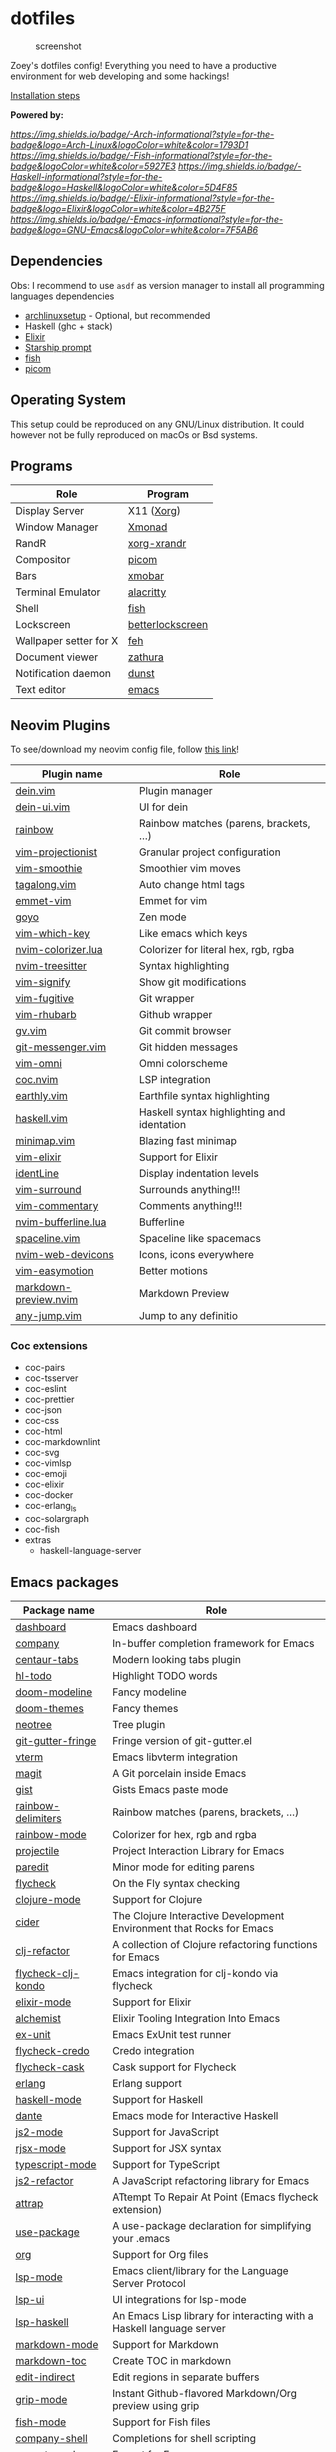* dotfiles

#+caption: screenshot
[[./assets/screenshot.png]]

Zoey's dotfiles config! Everything you need to have a productive
environment for web developing and some hackings!

[[#Installation][Installation steps]]

*Powered by:*

[[arch linux][https://img.shields.io/badge/-Arch-informational?style=for-the-badge&logo=Arch-Linux&logoColor=white&color=1793D1]]
[[fish][https://img.shields.io/badge/-Fish-informational?style=for-the-badge&logoColor=white&color=5927E3]]
[[haskell][https://img.shields.io/badge/-Haskell-informational?style=for-the-badge&logo=Haskell&logoColor=white&color=5D4F85]]
[[elixir][https://img.shields.io/badge/-Elixir-informational?style=for-the-badge&logo=Elixir&logoColor=white&color=4B275F]]
[[emacs][https://img.shields.io/badge/-Emacs-informational?style=for-the-badge&logo=GNU-Emacs&logoColor=white&color=7F5AB6]]

** Dependencies

Obs: I recommend to use =asdf= as version manager to install all
programming languages dependencies

- [[https://github.com/Mdsp9070/archlinux-setup][archlinuxsetup]] -
  Optional, but recommended
- Haskell (ghc + stack)
- [[https://elixir-lang.org/install.html][Elixir]]
- [[https://starship.rs/][Starship prompt]]
- [[https://github.com/fish-shell/fish-shell][fish]]
- [[https://github.com/yshui/picom][picom]]

** Operating System

This setup could be reproduced on any GNU/Linux distribution. It could
however not be fully reproduced on macOs or Bsd systems.

** Programs

| Role                   | Program          |
|------------------------+------------------|
| Display Server         | X11 ([[https://wiki.archlinux.org/index.php/Xorg][Xorg]])       |
| Window Manager         | [[https://xmonad.org/][Xmonad]]           |
| RandR                  | [[https://www.archlinux.org/packages/?name=xorg-xrandr][xorg-xrandr]]      |
| Compositor             | [[https://github.com/yshui/picom][picom]]            |
| Bars                   | [[https://hackage.haskell.org/package/xmobar][xmobar]]           |
| Terminal Emulator      | [[https://github.com/alacritty/alacritty][alacritty]]        |
| Shell                  | [[https://github.com/fish-shell/fish-shell][fish]]             |
| Lockscreen             | [[https://github.com/pavanjadhaw/betterlockscreen][betterlockscreen]] |
| Wallpaper setter for X | [[https://wiki.archlinux.org/index.php/feh][feh]]              |
| Document viewer        | [[https://pwmt.org/projects/zathura/][zathura]]          |
| Notification daemon    | [[https://dunst-project.org/][dunst]]            |
| Text editor            | [[https://github.com/emacs-mirror/emacs][emacs]]            |

** Neovim Plugins

To see/download my neovim config file, follow [[https://github.com/Mdsp9070/dotfiles/tree/12e57d78bf23f7a3abb48c79f757bb573a632210/nvim][this link]]!

| Plugin name           | Role                                       |
|-----------------------+--------------------------------------------|
| [[https://github.com/Shougo/dein.vim][dein.vim]]              | Plugin manager                             |
| [[https://github.com/wsdjeg/dein-ui.vim][dein-ui.vim]]           | UI for dein                                |
| [[https://github.com/luochen1990/rainbow][rainbow]]               | Rainbow matches (parens, brackets, ...)    |
| [[https://github.com/tpope/vim-projectionist][vim-projectionist]]     | Granular project configuration             |
| [[https://github.com/psliwka/vim-smoothie][vim-smoothie]]          | Smoothier vim moves                        |
| [[https://github.com/AndrewRadev/tagalong.vim][tagalong.vim]]          | Auto change html tags                      |
| [[https://github.com/mattn/emmet-vim][emmet-vim]]             | Emmet for vim                              |
| [[https://github.com/junegunn/goyo.vim][goyo]]                  | Zen mode                                   |
| [[https://github.com/liuchengxu/vim-which-key][vim-which-key]]         | Like emacs which keys                      |
| [[https://github.com/norcalli/nvim-colorizer.lua][nvim-colorizer.lua]]    | Colorizer for literal hex, rgb, rgba       |
| [[https://github.com/nvim-treesitter/nvim-treesitter][nvim-treesitter]]       | Syntax highlighting                        |
| [[https://github.com/mhinz/vim-signify][vim-signify]]           | Show git modifications                     |
| [[https://github.com/tpope/vim-fugitive][vim-fugitive]]          | Git wrapper                                |
| [[https://github.com/tpope/vim-rhubarb][vim-rhubarb]]           | Github wrapper                             |
| [[https://github.com/junegunn/gv.vim][gv.vim]]                | Git commit browser                         |
| [[https://github.com/rhysd/git-messenger.vim][git-messenger.vim]]     | Git hidden messages                        |
| [[https://github.com/GuiLra/vim-omni/][vim-omni]]              | Omni colorscheme                           |
| [[https://github.com/neoclide/coc.nvim][coc.nvim]]              | LSP integration                            |
| [[https://github.com/earthly/earthly.vim][earthly.vim]]           | Earthfile syntax highlighting              |
| [[https://github.com/neovimhaskell/haskell-vim][haskell.vim]]           | Haskell syntax highlighting and identation |
| [[https://github.com/wfxr/minimap.vim][minimap.vim]]           | Blazing fast minimap                       |
| [[https://github.com/elixir-editors/vim-elixir][vim-elixir]]            | Support for Elixir                         |
| [[https://github.com/Yggdroot/indentLine][identLine]]             | Display indentation levels                 |
| [[https://github.com/tpope/vim-surround][vim-surround]]          | Surrounds anything!!!                      |
| [[https://github.com/tpope/vim-commentary][vim-commentary]]        | Comments anything!!!                       |
| [[https://github.com/akinsho/nvim-bufferline.lua][nvim-bufferline.lua]]   | Bufferline                                 |
| [[https://github.com/glepnir/spaceline.vim][spaceline.vim]]         | Spaceline like spacemacs                   |
| [[https://github.com/kyazdani42/nvim-web-devicons][nvim-web-devicons]]     | Icons, icons everywhere                    |
| [[https://github.com/easymotion/vim-easymotion][vim-easymotion]]        | Better motions                             |
| [[https://github.com/iamcco/markdown-preview.nvim][markdown-preview.nvim]] | Markdown Preview                           |
| [[https://github.com/pechorin/any-jump.vim][any-jump.vim]]          | Jump to any definitio                      |

*** Coc extensions

- coc-pairs
- coc-tsserver
- coc-eslint
- coc-prettier
- coc-json
- coc-css
- coc-html
- coc-markdownlint
- coc-svg
- coc-vimlsp
- coc-emoji
- coc-elixir
- coc-docker
- coc-erlang_ls
- coc-solargraph
- coc-fish
- extras
  - haskell-language-server
** Emacs packages

| Package name            | Role                                                                 |
|-------------------------+----------------------------------------------------------------------|
| [[https://github.com/emacs-dashboard/emacs-dashboard][dashboard]]               | Emacs dashboard                                                      |
| [[https://github.com/company-mode/company-mode][company]]                 | In-buffer completion framework for Emacs                             |
| [[https://github.com/ema2159/centaur-tabs][centaur-tabs]]            | Modern looking tabs plugin                                           |
| [[https://github.com/tarsius/hl-todo][hl-todo]]                 | Highlight TODO words                                                 |
| [[https://github.com/seagle0128/doom-modeline][doom-modeline]]           | Fancy modeline                                                       |
| [[https://github.com/hlissner/emacs-doom-themes][doom-themes]]             | Fancy themes                                                         |
| [[https://github.com/jaypei/emacs-neotree][neotree]]                 | Tree plugin                                                          |
| [[https://github.com/emacsorphanage/git-gutter-fringe][git-gutter-fringe]]       | Fringe version of git-gutter.el                                      |
| [[https://github.com/akermu/emacs-libvterm][vterm]]                   | Emacs libvterm integration                                           |
| [[https://github.com/magit/magit][magit]]                   | A Git porcelain inside Emacs                                         |
| [[https://github.com/defunkt/gist.el][gist]]                    | Gists Emacs paste mode                                               |
| [[https://github.com/Fanael/rainbow-delimiters][rainbow-delimiters]]      | Rainbow matches (parens, brackets, ...)                              |
| [[https://github.com/emacsmirror/rainbow-mode][rainbow-mode]]            | Colorizer for hex, rgb and rgba                                      |
| [[https://github.com/bbatsov/projectile][projectile]]              | Project Interaction Library for Emacs                                |
| [[https://github.com/emacsmirror/paredit][paredit]]                 | Minor mode for editing parens                                        |
| [[https://github.com/flycheck/flycheck][flycheck]]                | On the Fly syntax checking                                           |
| [[https://github.com/clojure-emacs/clojure-mode][clojure-mode]]            | Support for Clojure                                                  |
| [[https://github.com/clojure-emacs/cider][cider]]                   | The Clojure Interactive Development Environment that Rocks for Emacs |
| [[https://github.com/clojure-emacs/clj-refactor.el][clj-refactor]]            | A collection of Clojure refactoring functions for Emacs              |
| [[https://github.com/borkdude/flycheck-clj-kondo][flycheck-clj-kondo]]      | Emacs integration for clj-kondo via flycheck                         |
| [[https://github.com/elixir-editors/emacs-elixir#installation][elixir-mode]]             | Support for Elixir                                                   |
| [[https://github.com/tonini/alchemist.el][alchemist]]               | Elixir Tooling Integration Into Emacs                                |
| [[https://github.com/ananthakumaran/exunit.el][ex-unit]]                 | Emacs ExUnit test runner                                             |
| [[https://github.com/aaronjensen/flycheck-credo][flycheck-credo]]          | Credo integration                                                    |
| [[https://github.com/flycheck/flycheck-cask][flycheck-cask]]           | Cask support for Flycheck                                            |
| [[https://melpa.org/#/erlang][erlang]]                  | Erlang support                                                       |
| [[https://github.com/haskell/haskell-mode][haskell-mode]]            | Support for Haskell                                                  |
| [[https://github.com/jyp/dante][dante]]                   | Emacs mode for Interactive Haskell                                   |
| [[https://github.com/mooz/js2-mode][js2-mode]]                | Support for JavaScript                                               |
| [[https://github.com/felipeochoa/rjsx-mode][rjsx-mode]]               | Support for JSX syntax                                               |
| [[https://github.com/emacs-typescript/typescript.el][typescript-mode]]         | Support for TypeScript                                               |
| [[https://github.com/magnars/js2-refactor.el][js2-refactor]]            | A JavaScript refactoring library for Emacs                           |
| [[https://github.com/jyp/attrap][attrap]]                  | ATtempt To Repair At Point (Emacs flycheck extension)                |
| [[https://github.com/jwiegley/use-package][use-package]]             | A use-package declaration for simplifying your .emacs                |
| [[https://orgmode.org/][org]]                     | Support for Org files                                                |
| [[https://github.com/emacs-lsp/lsp-mode][lsp-mode]]                | Emacs client/library for the Language Server Protocol                |
| [[https://github.com/emacs-lsp/lsp-ui][lsp-ui]]                  | UI integrations for lsp-mode                                         |
| [[https://github.com/emacs-lsp/lsp-haskell][lsp-haskell]]             | An Emacs Lisp library for interacting with a Haskell language server |
| [[https://melpa.org/#/markdown-mode][markdown-mode]]           | Support for Markdown                                                 |
| [[https://github.com/ardumont/markdown-toc][markdown-toc]]            | Create TOC in markdown                                               |
| [[https://github.com/Fanael/edit-indirect][edit-indirect]]           | Edit regions in separate buffers                                     |
| [[https://github.com/seagle0128/grip-mode][grip-mode]]               | Instant Github-flavored Markdown/Org preview using grip              |
| [[https://github.com/emacsmirror/fish-mode][fish-mode]]               | Support for Fish files                                               |
| [[https://github.com/Alexander-Miller/company-shell][company-shell]]           | Completions for shell scripting                                      |
| [[https://github.com/smihica/emmet-mode][emmet-mode]]              | Emmet for Emacs                                                      |
| [[https://github.com/fxbois/web-mode][web-mode]]                | Web template editing mode for Emacs                                  |
| [[https://github.com/osv/company-web][company-web]]             | Emacs company backend for html, jade, slim                           |
| [[https://www.emacswiki.org/emacs/css-mode.el][css-mode]]                | Support for CSS                                                      |
| [[https://github.com/purcell/less-css-mode][less-css-mode]]           | Support for LESS                                                     |
| [[https://github.com/nex3/sass-mode][sass-mode]]               | SASS support                                                         |
| [[https://github.com/dryman/toml-mode.el][toml-mode]]               | TOML support                                                         |
| [[https://github.com/yoshiki/yaml-mode][yaml-mode]]               | YAML support                                                         |
| [[https://github.com/joshwnj/json-mode][json-mode]]               | JSON support                                                         |
| [[https://github.com/domtronn/all-the-icons.el][all-the-icons]]           | Well... Al the Icons                                                 |
| [[https://github.com/iqbalansari/emacs-emojify][emojify]]                 | Display emojis in Emacs                                              |
| [[https://github.com/purcell/page-break-lines][page-break-lines]]        | Display ugly ^L page breaks as tidy horizontal lines                 |
| [[https://github.com/joaotavora/yasnippet][yasnippets]]              | A template system for Emacs                                          |
| [[https://github.com/flycheck/flycheck-popup-tip][flycheck-popup-tip]]      | Display Flycheck error messages using popup.el                       |
| [[https://github.com/lassik/emacs-format-all-the-code][format-all]]              | Auto-format source code in many languages with one command           |
| [[https://github.com/rexim/org-cliplink][org-cliplink]]            | Insert org-mode links from clipboard                                 |
| [[https://github.com/fuxialexander/org-pdftools][org-pdftools]]            | A custom org link type for pdf-tools                                 |
| [[https://github.com/magit/orgit][orgit]]                   | Support for Org links to Magit buffers                               |
| [[https://github.com/Kungsgeten/org-brain][org-brain]]               | Org-mode wiki + concept-mapping                                      |
| [[https://github.com/abo-abo/org-download][org-download]]            | Drag and drop images to Emacs org-mode                               |
| [[https://github.com/anler/centered-window-mode][centered-window-mode]]    | Centers all buffer text                                              |
| [[https://github.com/takaxp/org-tree-slide][org-tree-slide]]          | A presentation tool for org-mode                                     |
| [[https://github.com/justbur/emacs-which-key][which-key]]               | Emacs package that displays available keybindings in popup           |
| [[https://github.com/victorolinasc/ob-elixir][ob-elixir]]               | Org-Mode Elixir language support                                     |
| [[https://github.com/sabof/org-bullets][org-bullets]]             | UTF-8 bullets for org-mode                                           |
| [[https://github.com/org-roam/org-roam][org-roam]]                | Rudimentary Roam replica with Org-mode                               |
| [[https://github.com/sebastiencs/company-box][company-box]]             | A company front-end with icons                                       |
| [[https://github.com/company-mode/company-quickhelp][company-quickhelp]]       | Documentation popup for Company                                      |
| [[https://github.com/raxod502/selectrum][selectrum]]               | Better solution for incremental narrowing in Emacs                   |
| [[https://github.com/oantolin/orderless][orderless]]               | Emacs completion style that matches multiple regexps in any order    |
| [[https://github.com/minad/consult][consult]]                 | Consulting completing-read                                           |
| [[https://stable.melpa.org/#/consult-flycheck][consult-flycheck]]        | Flychekc extension for Consult                                       |
| [[https://github.com/redguardtoo/evil-nerd-commenter][evil-nerd-commenter]]     | Comment/uncomment lines efficiently                                  |
| [[https://github.com/jwiegley/use-package/blob/master/bind-key.el][bind-key]]                | A simple way to manage personal keybindings                          |
| [[https://elpa.gnu.org/packages/gnu-elpa-keyring-update.html][gnu-elpa-keyring-update]] | Updates the GPG keys used by the ELPA package manager                |
| [[https://github.com/emacsmirror/diminish][diminish]]                | Diminished modes are minor modes with no modeline display            |
| [[https://github.com/Malabarba/paradox][paradox]]                 | Project for modernizing Emacs' Package Menu                          |
| [[https://github.com/rranelli/auto-package-update.el][auto-package-update]]     | Automatically update Emacs packages                                  |
| [[https://github.com/tarsius/minions][minions]]                 | A minor-mode menu for the mode line                                  |
| [[https://github.com/lewang/ws-butler][ws-butler]]               | Unobtrusively trim extraneous white-space                            |

** Installation
   :PROPERTIES:
   :CUSTOM_ID: installation
   :END:
Clone this repo:

#+begin_example
  gh repo clone Mdsp9070/dorfiles

  # or

  git clone https://github.com/Mdsp9070/dotfiles
#+end_example

Then cd into it and run the installer script! You need to have all the
dependencies satisfied to everything work well!

#+begin_example
  cd dotfiles && elixir installer.exs
#+end_example
